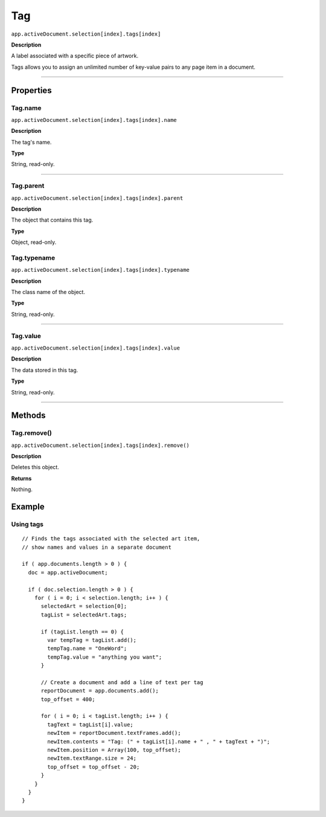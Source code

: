 .. _jsobjref/Tag:

Tag
################################################################################

``app.activeDocument.selection[index].tags[index]``

**Description**

A label associated with a specific piece of artwork.

Tags allows you to assign an unlimited number of key-value pairs to any page item in a document.

----

==========
Properties
==========

.. _jsobjref/Tag.name:

Tag.name
********************************************************************************

``app.activeDocument.selection[index].tags[index].name``

**Description**

The tag's name.

**Type**

String, read-only.

----

.. _jsobjref/Tag.parent:

Tag.parent
********************************************************************************

``app.activeDocument.selection[index].tags[index].parent``

**Description**

The object that contains this tag.

**Type**

Object, read-only.

.. _jsobjref/Tag.typename:

Tag.typename
********************************************************************************

``app.activeDocument.selection[index].tags[index].typename``

**Description**

The class name of the object.

**Type**

String, read-only.

----

.. _jsobjref/Tag.value:

Tag.value
********************************************************************************

``app.activeDocument.selection[index].tags[index].value``

**Description**

The data stored in this tag.

**Type**

String, read-only.

----

=======
Methods
=======

.. _jsobjref/Tag.remove:

Tag.remove()
********************************************************************************

``app.activeDocument.selection[index].tags[index].remove()``

**Description**

Deletes this object.

**Returns**

Nothing.

=======
Example
=======

Using tags
********************************************************************************

::

  // Finds the tags associated with the selected art item,
  // show names and values in a separate document

  if ( app.documents.length > 0 ) {
    doc = app.activeDocument;

    if ( doc.selection.length > 0 ) {
      for ( i = 0; i < selection.length; i++ ) {
        selectedArt = selection[0];
        tagList = selectedArt.tags;

        if (tagList.length == 0) {
          var tempTag = tagList.add();
          tempTag.name = "OneWord";
          tempTag.value = "anything you want";
        }

        // Create a document and add a line of text per tag
        reportDocument = app.documents.add();
        top_offset = 400;

        for ( i = 0; i < tagList.length; i++ ) {
          tagText = tagList[i].value;
          newItem = reportDocument.textFrames.add();
          newItem.contents = "Tag: (" + tagList[i].name + " , " + tagText + ")";
          newItem.position = Array(100, top_offset);
          newItem.textRange.size = 24;
          top_offset = top_offset - 20;
        }
      }
    }
  }
